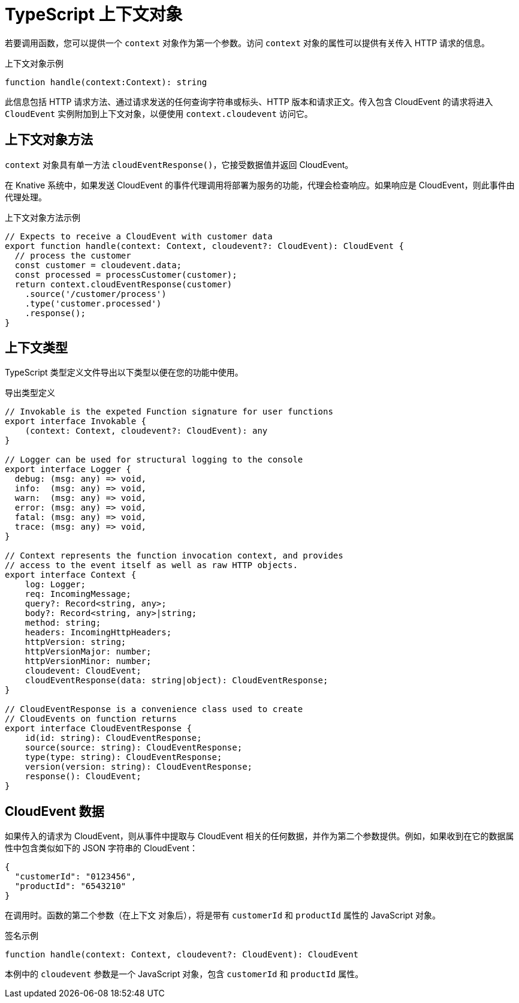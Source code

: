 // Module included in the following assemblies
//
// * serverless/functions/serverless-developing-typescript-functions.adoc

:_content-type: REFERENCE
[id="serverless-typescript-functions-context-objects_{context}"]
= TypeScript 上下文对象

若要调用函数，您可以提供一个 `context` 对象作为第一个参数。访问 `context` 对象的属性可以提供有关传入 HTTP 请求的信息。

.上下文对象示例
[source,javascript]
----
function handle(context:Context): string
----

此信息包括 HTTP 请求方法、通过请求发送的任何查询字符串或标头、HTTP 版本和请求正文。传入包含 CloudEvent 的请求将进入 `CloudEvent` 实例附加到上下文对象，以便使用 `context.cloudevent` 访问它。

[id="serverless-typescript-functions-context-objects-methods_{context}"]
== 上下文对象方法

`context` 对象具有单一方法 `cloudEventResponse()`，它接受数据值并返回 CloudEvent。

在 Knative 系统中，如果发送 CloudEvent 的事件代理调用将部署为服务的功能，代理会检查响应。如果响应是 CloudEvent，则此事件由代理处理。

.上下文对象方法示例
[source,javascript]
----
// Expects to receive a CloudEvent with customer data
export function handle(context: Context, cloudevent?: CloudEvent): CloudEvent {
  // process the customer
  const customer = cloudevent.data;
  const processed = processCustomer(customer);
  return context.cloudEventResponse(customer)
    .source('/customer/process')
    .type('customer.processed')
    .response();
}
----

[id="serverless-typescript-functions-context-types_{context}"]
== 上下文类型

TypeScript 类型定义文件导出以下类型以便在您的功能中使用。

.导出类型定义
[source,javascript]
----
// Invokable is the expeted Function signature for user functions
export interface Invokable {
    (context: Context, cloudevent?: CloudEvent): any
}

// Logger can be used for structural logging to the console
export interface Logger {
  debug: (msg: any) => void,
  info:  (msg: any) => void,
  warn:  (msg: any) => void,
  error: (msg: any) => void,
  fatal: (msg: any) => void,
  trace: (msg: any) => void,
}

// Context represents the function invocation context, and provides
// access to the event itself as well as raw HTTP objects.
export interface Context {
    log: Logger;
    req: IncomingMessage;
    query?: Record<string, any>;
    body?: Record<string, any>|string;
    method: string;
    headers: IncomingHttpHeaders;
    httpVersion: string;
    httpVersionMajor: number;
    httpVersionMinor: number;
    cloudevent: CloudEvent;
    cloudEventResponse(data: string|object): CloudEventResponse;
}

// CloudEventResponse is a convenience class used to create
// CloudEvents on function returns
export interface CloudEventResponse {
    id(id: string): CloudEventResponse;
    source(source: string): CloudEventResponse;
    type(type: string): CloudEventResponse;
    version(version: string): CloudEventResponse;
    response(): CloudEvent;
}
----

[id="serverless-typescript-functions-context-objects-cloudevent-data_{context}"]
== CloudEvent 数据

如果传入的请求为 CloudEvent，则从事件中提取与 CloudEvent 相关的任何数据，并作为第二个参数提供。例如，如果收到在它的数据属性中包含类似如下的 JSON 字符串的 CloudEvent：

[source,json]
----
{
  "customerId": "0123456",
  "productId": "6543210"
}
----

在调用时。函数的第二个参数（在上下文 对象后），将是带有 `customerId` 和 `productId` 属性的 JavaScript 对象。

.签名示例
[source,javascript]
----
function handle(context: Context, cloudevent?: CloudEvent): CloudEvent
----

本例中的 `cloudevent` 参数是一个 JavaScript 对象，包含 `customerId` 和 `productId` 属性。

